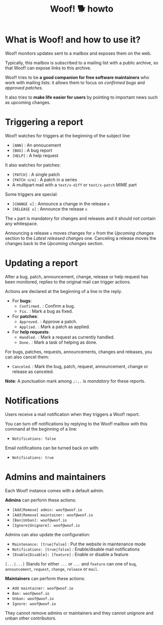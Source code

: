 #+title: Woof! 🐕 howto

#+html: <div class="container">

* What is Woof! and how to use it?

Woof! monitors updates sent to a mailbox and exposes them on the web.

Typically, this mailbox is subscribed to a mailing list with a public
archive, so that Woof! can expose links to this archive.

Woof! tries to be *a good companion for free software maintainers* who
work with mailing lists: it allows them to focus on /confirmed bugs/ and
/approved patches/.

It also tries to *make life easier for users* by pointing to important
news such as upcoming changes.

* Triggering a report

Woof! watches for triggers at the beginning of the subject line:

- =[ANN]= : An annoucement
- =[BUG]= : A bug report
- =[HELP]= : A help request

It also watches for patches:

- =[PATCH]= : A single patch
- =[PATCH n/m]= : A patch in a series
- A multipart mail with a =text/x-diff= or =text/x-patch= MIME part

Some triggers are special:

- =[CHANGE x]= : Announce a change in the release =x=
- =[RELEASE x]= : Announce the release =x=

The =x= part is mandatory for changes and releases and it should not
contain any whitespace.

Announcing a release =x= moves changes for =x= from the /Upcoming changes/
section to the /Latest released changes/ one.  Canceling a release moves
the changes back to the /Upcoming changes/ section.

* Updating a report

After a bug, patch, announcement, change, release or help request has
been monitored, replies to the original mail can trigger actions.

Actions are declared at the beginning of a line in the reply.

- For *bugs*:
  - =Confirmed.= : Confirm a bug.
  - =Fix.= : Mark a bug as fixed.

- For *patches*:
  - =Approved.= : Approve a patch.
  - =Applied.= : Mark a patch as applied.

- For *help requests*:
  - =Handled.= : Mark a request as currently handled.
  - =Done.= : Mark a task of helping as done.

For bugs, patches, requests, announcements, changes and releases, you
can also cancel them:

- =Canceled=. : Mark the bug, patch, request, announcement, change or
  release as canceled.

*Note*: A punctuation mark among =;:,.= is /mandatory/ for these reports.

* Notifications

Users receive a mail notification when they triggers a Woof! report.

You can turn off notifications by replying to the Woof! mailbox with
this command at the beginning of a line:

- =Notifications: false=

Email notifications can be turned back on with:

- =Notifications: true=

* Admins and maintainers

Each Woof! instance comes with a default admin.

*Admins* can perform these actions:

- =[Add|Remove] admin: woof@woof.io=
- =[Add|Remove] maintainer: woof@woof.io=
- =[Ban|Unban]: woof@woof.io=
- =[Ignore|Unignore]: woof@woof.io=

Admins can also update the configuration:

- =Maintenance: [true|false]= : Put the website in maintenance mode
- =Notifications: [true|false]= : Enable/disable mail notifications
- =[Enable|Disable]: [feature]= : Enable or disable a feature

=[...|...]= Stands for either =...= or =...= and =feature= can one of =bug=,
=announcement=, =request=, =change=, =release= or =mail=.

*Maintainers* can perform these actions:

- =Add maintainer: woof@woof.io=
- =Ban: woof@woof.io=
- =Unban: woof@woof.io=
- =Ignore: woof@woof.io=

They cannot remove admins or maintainers and they cannot unignore and
unban other contributors.

#+html: </div>

